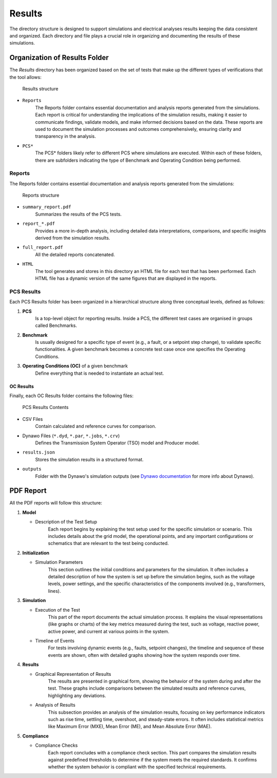 =======
Results
=======

The directory structure is designed to support simulations and electrical analyses results keeping
the data consistent and organized. Each directory and file plays a crucial role in organizing and
documenting the results of these simulations.

Organization of Results Folder
------------------------------

The *Results* directory has been organized based on the set of tests that make up the different
types of verifications that the tool allows:

.. figure:: figs_results/results.png
    :scale: 70

    Results structure

* ``Reports``
    The Reports folder contains essential documentation and analysis reports generated from the
    simulations. Each report is critical for understanding the implications of the simulation
    results, making it easier to communicate findings, validate models, and make informed decisions
    based on the data. These reports are used to document the simulation processes and outcomes
    comprehensively, ensuring clarity and transparency in the analysis.

* ``PCS*``
    The PCS* folders likely refer to different PCS where simulations are executed. Within each of
    these folders, there are subfolders indicating the type of Benchmark and Operating Condition
    being performed.

Reports
^^^^^^^

The Reports folder contains essential documentation and analysis reports generated from the
simulations:

.. figure:: figs_results/reports.png
    :scale: 70

    Reports structure

* ``summary_report.pdf``
    Summarizes the results of the PCS tests.
* ``report_*.pdf``
    Provides a more in-depth analysis, including detailed data interpretations,
    comparisons, and specific insights derived from the simulation results.
* ``full_report.pdf``
    All the detailed reports concatenated.
* ``HTML``
    The tool generates and stores in this directory an HTML file for each test that has been
    performed. Each HTML file has a dynamic version of the same figures that are displayed in
    the reports.

PCS Results
^^^^^^^^^^^

Each PCS Results folder has been organized in a hierarchical structure along three conceptual
levels, defined as follows:

#. **PCS**
    Is a top-level object for reporting results. Inside a PCS, the different test cases are
    organised in groups called Benchmarks.

#. **Benchmark**
    Is usually designed for a specific type of event (e.g., a fault, or a setpoint step change),
    to validate specific functionalities. A given benchmark becomes a concrete test case once one
    specifies the Operating Conditions.

#. **Operating Conditions (OC)** of a given benchmark
    Define everything that is needed to instantiate an actual test.

OC Results
~~~~~~~~~~

Finally, each OC Results folder contains the following files:

.. figure:: figs_results/operatingcondition.png
    :scale: 70

    PCS Results Contents

* CSV Files
    Contain calculated and reference curves for comparison.
* Dynawo Files (``*.dyd``, ``*.par``, ``*.jobs``, ``*.crv``)
    Defines the Transmission System Operator (TSO) model and Producer model.
* ``results.json``
    Stores the simulation results in a structured format.
* ``outputs``
    Folder with the Dynawo's simulation outputs (see `Dynawo documentation`__ for more info about
    Dynawo).

__ https://dynawo.github.io/

PDF Report
----------

All the PDF reports will follow this structure:

#. **Model**

   * Description of the Test Setup
        Each report begins by explaining the test setup used for the specific simulation or
        scenario. This includes details about the grid model, the operational points, and any
        important configurations or schematics that are relevant to the test being conducted.

#. **Initialization**

   * Simulation Parameters
        This section outlines the initial conditions and parameters for the simulation. It often
        includes a detailed description of how the system is set up before the simulation begins,
        such as the voltage levels, power settings, and the specific characteristics of the
        components involved (e.g., transformers, lines).

#. **Simulation**

   * Execution of the Test
        This part of the report documents the actual simulation process. It explains the visual
        representations (like graphs or charts) of the key metrics measured during the test, such
        as voltage, reactive power, active power, and current at various points in the system.
   * Timeline of Events
        For tests involving dynamic events (e.g., faults, setpoint changes), the timeline and
        sequence of these events are shown, often with detailed graphs showing how the system
        responds over time.

#. **Results**

   * Graphical Representation of Results
        The results are presented in graphical form, showing the behavior of the system during and
        after the test. These graphs include comparisons between the simulated results and
        reference curves, highlighting any deviations.
   * Analysis of Results
        This subsection provides an analysis of the simulation results, focusing on key performance
        indicators such as rise time, settling time, overshoot, and steady-state errors. It often
        includes statistical metrics like Maximum Error (MXE), Mean Error (ME), and Mean Absolute
        Error (MAE).

#. **Compliance**

   * Compliance Checks
        Each report concludes with a compliance check section. This part compares the simulation
        results against predefined thresholds to determine if the system meets the required
        standards. It confirms whether the system behavior is compliant with the specified
        technical requirements.
